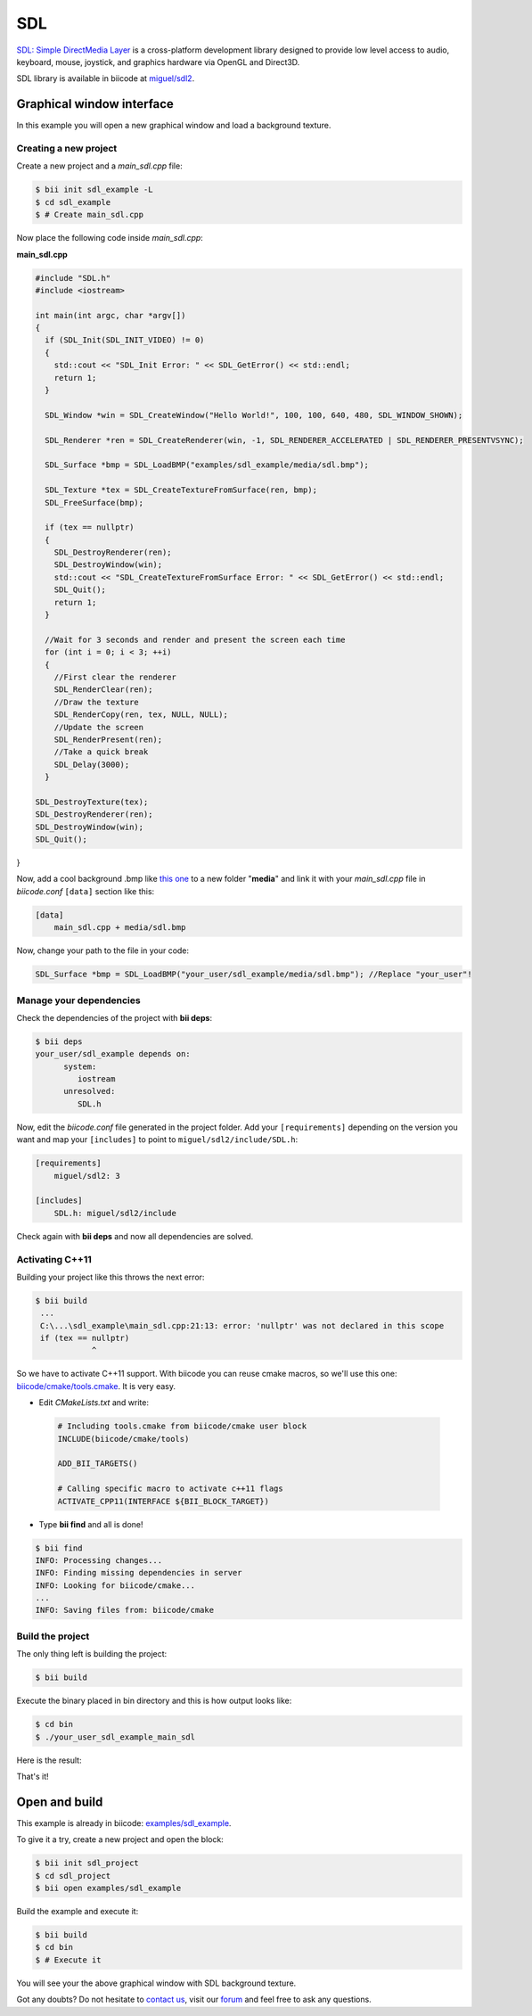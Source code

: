 .. _sdl:

SDL
===

`SDL: Simple DirectMedia Layer <http://www.libsdl.org/>`_ is a cross-platform development library designed to provide low level access to audio, keyboard, mouse, joystick, and graphics hardware via OpenGL and Direct3D.  

SDL library is available in biicode at `miguel/sdl2 <https://www.biicode.com/miguel/sdl2/master>`_.

Graphical window interface
--------------------------

In this example you will open a new graphical window and load a background texture.

Creating a new project
^^^^^^^^^^^^^^^^^^^^^^

Create a new project and a *main_sdl.cpp* file:

.. code-block:: bash

   $ bii init sdl_example -L
   $ cd sdl_example
   $ # Create main_sdl.cpp

Now place the following code inside *main_sdl.cpp*:

**main_sdl.cpp**

.. code-block:: cpp

  #include "SDL.h"
  #include <iostream>

  int main(int argc, char *argv[])
  {
    if (SDL_Init(SDL_INIT_VIDEO) != 0)
    {
      std::cout << "SDL_Init Error: " << SDL_GetError() << std::endl;
      return 1;
    }

    SDL_Window *win = SDL_CreateWindow("Hello World!", 100, 100, 640, 480, SDL_WINDOW_SHOWN);

    SDL_Renderer *ren = SDL_CreateRenderer(win, -1, SDL_RENDERER_ACCELERATED | SDL_RENDERER_PRESENTVSYNC);

    SDL_Surface *bmp = SDL_LoadBMP("examples/sdl_example/media/sdl.bmp");

    SDL_Texture *tex = SDL_CreateTextureFromSurface(ren, bmp);
    SDL_FreeSurface(bmp);

    if (tex == nullptr)
    {
      SDL_DestroyRenderer(ren);
      SDL_DestroyWindow(win);
      std::cout << "SDL_CreateTextureFromSurface Error: " << SDL_GetError() << std::endl;
      SDL_Quit();
      return 1;
    }

    //Wait for 3 seconds and render and present the screen each time
    for (int i = 0; i < 3; ++i)
    {
      //First clear the renderer
      SDL_RenderClear(ren);
      //Draw the texture
      SDL_RenderCopy(ren, tex, NULL, NULL);
      //Update the screen
      SDL_RenderPresent(ren);
      //Take a quick break
      SDL_Delay(3000);
    }

  SDL_DestroyTexture(tex);
  SDL_DestroyRenderer(ren);
  SDL_DestroyWindow(win);
  SDL_Quit();

}

Now, add a cool background .bmp like `this one <http://squarebitstudios.tk/files/0002/sdl.bmp>`_ to a new folder "**media**" and link it with your *main_sdl.cpp* file in *biicode.conf* ``[data]`` section like this:

.. code-block:: text

 [data]
     main_sdl.cpp + media/sdl.bmp

Now, change your path to the file in your code:

.. code-block:: cpp
 
 SDL_Surface *bmp = SDL_LoadBMP("your_user/sdl_example/media/sdl.bmp"); //Replace "your_user"!


Manage your dependencies
^^^^^^^^^^^^^^^^^^^^^^^^

Check the dependencies of the project with **bii deps**:

..  code-block:: bash
 
 $ bii deps
 your_user/sdl_example depends on:
       system:
          iostream
       unresolved:
          SDL.h

Now, edit the *biicode.conf* file generated in the project folder. Add your ``[requirements]`` depending on the version you want and map your ``[includes]`` to point to ``miguel/sdl2/include/SDL.h``:

.. code-block:: text

 [requirements]
     miguel/sdl2: 3
 
 [includes]
     SDL.h: miguel/sdl2/include


Check again with **bii deps** and now all dependencies are solved.

Activating C++11
^^^^^^^^^^^^^^^^

Building your project like this throws the next error:

..  code-block:: bash
 
 $ bii build
  ...
  C:\...\sdl_example\main_sdl.cpp:21:13: error: 'nullptr' was not declared in this scope
  if (tex == nullptr)
             ^

So we have to activate C++11 support. With biicode you can reuse cmake macros, so we'll use this one: `biicode/cmake/tools.cmake <https://www.biicode.com/biicode/biicode/cmake/master/4/tools.cmake>`_. It is very easy.

* Edit *CMakeLists.txt* and write:

 ..  code-block:: cmake
   
   # Including tools.cmake from biicode/cmake user block
   INCLUDE(biicode/cmake/tools)

   ADD_BII_TARGETS()

   # Calling specific macro to activate c++11 flags
   ACTIVATE_CPP11(INTERFACE ${BII_BLOCK_TARGET})

* Type **bii find** and all is done!

..  code-block:: bash
 
 $ bii find
 INFO: Processing changes...
 INFO: Finding missing dependencies in server
 INFO: Looking for biicode/cmake...
 ...
 INFO: Saving files from: biicode/cmake

Build the project
^^^^^^^^^^^^^^^^^

The only thing left is building the project:

.. code-block:: bash

  $ bii build

Execute the binary placed in bin directory and this is how output looks like:

.. code-block:: bash

  $ cd bin
  $ ./your_user_sdl_example_main_sdl

Here is the result:

.. image:: /_static/img/c++/examples/sdl_example.png


That's it!

Open and build
--------------

This example is already in biicode: `examples/sdl_example <https://www.biicode.com/examples/sdl_example>`_.

To give it a try, create a new project and open the block:

.. code-block:: bash

 $ bii init sdl_project
 $ cd sdl_project
 $ bii open examples/sdl_example

Build the example and execute it:

.. code-block:: bash

 $ bii build
 $ cd bin
 $ # Execute it

You will see your the above graphical window with SDL background texture.

Got any doubts? Do not hesitate to `contact us <http://web.biicode.com/contact-us/>`_, visit our `forum <http://forum.biicode.com/>`_ and feel free to ask any questions.